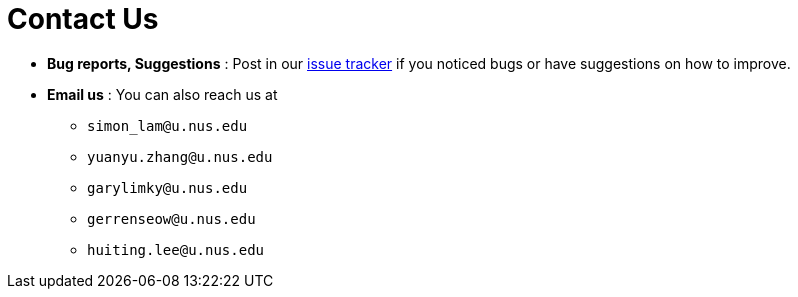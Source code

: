 = Contact Us
:site-section: ContactUs
:stylesDir: stylesheets

* *Bug reports, Suggestions* : Post in our https://github.com/AY1920S2-CS2103T-W12-2/main/issues[issue tracker] if you noticed bugs or have suggestions on how to improve.

* *Email us* : You can also reach us at +
** `simon_lam@u.nus.edu`
** `yuanyu.zhang@u.nus.edu`
** `garylimky@u.nus.edu`
** `gerrenseow@u.nus.edu`
** `huiting.lee@u.nus.edu`

